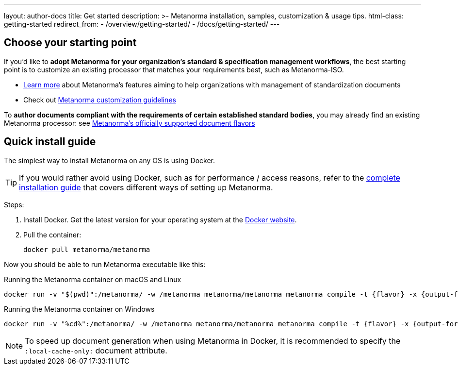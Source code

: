 ---
layout: author-docs
title: Get started
description: >-
  Metanorma installation, samples, customization & usage tips.
html-class: getting-started
redirect_from:
  - /overview/getting-started/
  - /docs/getting-started/
---

== Choose your starting point

If you'd like to *adopt Metanorma for your organization's standard & specification management workflows*,
the best starting point is to customize an existing processor that
matches your requirements best, such as Metanorma-ISO.

* link:/docs/[Learn more] about Metanorma's features
aiming to help organizations with management of standardization documents

* Check out link:/docs/customization/[Metanorma customization guidelines]

To *author documents compliant with the requirements of certain established standard bodies*,
you may already find an existing Metanorma processor:
see link:/flavors/[Metanorma's officially supported document flavors]


[[install-metanorma]]
== Quick install guide

The simplest way to install Metanorma on any OS is using Docker.

[TIP]
====
If you would rather avoid using Docker, such as for performance / access reasons,
refer to the link:/install/[complete installation guide] that covers
different ways of setting up Metanorma.
====

Steps:

. Install Docker. Get the latest version for your operating system at the https://www.docker.com[Docker website].

. Pull the container:
+
[source,console]
--
docker pull metanorma/metanorma
--

Now you should be able to run Metanorma executable like this:

.Running the Metanorma container on macOS and Linux
[source,console]
--
docker run -v "$(pwd)":/metanorma/ -w /metanorma metanorma/metanorma metanorma compile -t {flavor} -x {output-formats} {my-document-path}
--

.Running the Metanorma container on Windows
[source,console]
--
docker run -v "%cd%":/metanorma/ -w /metanorma metanorma/metanorma metanorma compile -t {flavor} -x {output-formats} {my-document-path}
--

[NOTE]
====
To speed up document generation when using Metanorma in Docker,
it is recommended to specify the `:local-cache-only:` document attribute.
====

// == [tbd]#Write your first standard#
